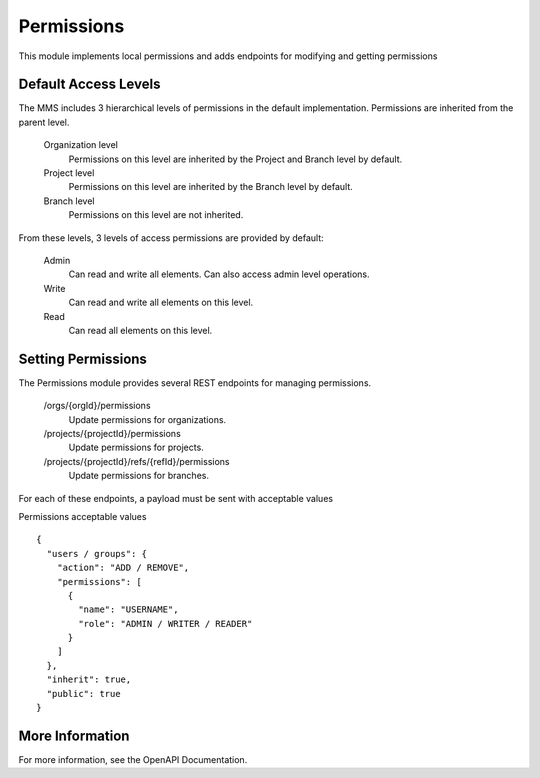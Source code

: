 .. _permissions:

Permissions
-----------------

This module implements local permissions and adds endpoints for modifying and getting permissions

Default Access Levels
^^^^^^^^^^^^^^^^^^^^^

The MMS includes 3 hierarchical levels of permissions in the default implementation. Permissions are inherited from the parent level.

  Organization level
    Permissions on this level are inherited by the Project and Branch level by default.

  Project level
    Permissions on this level are inherited by the Branch level by default.

  Branch level
    Permissions on this level are not inherited.

From these levels, 3 levels of access permissions are provided by default:

  Admin
    Can read and write all elements. Can also access admin level operations.

  Write
    Can read and write all elements on this level.

  Read
    Can read all elements on this level.

Setting Permissions
^^^^^^^^^^^^^^^^^^^

The Permissions module provides several REST endpoints for managing permissions.

  /orgs/{orgId}/permissions
    Update permissions for organizations.

  /projects/{projectId}/permissions
    Update permissions for projects.

  /projects/{projectId}/refs/{refId}/permissions
    Update permissions for branches.

For each of these endpoints, a payload must be sent with acceptable values

Permissions acceptable values
::

  {
    "users / groups": {
      "action": "ADD / REMOVE",
      "permissions": [
        {
          "name": "USERNAME",
          "role": "ADMIN / WRITER / READER"
        }
      ]
    },
    "inherit": true,
    "public": true
  }

More Information
^^^^^^^^^^^^^^^^

For more information, see the OpenAPI Documentation.